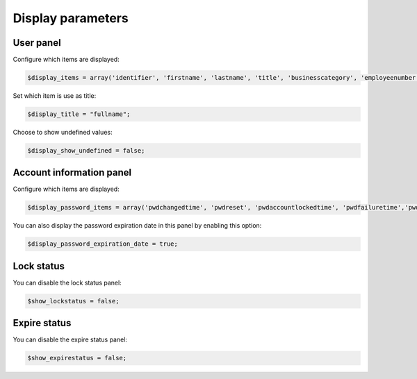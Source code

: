 Display parameters
==================

User panel
----------

Configure which items are displayed:

.. code-block:: php

     $display_items = array('identifier', 'firstname', 'lastname', 'title', 'businesscategory', 'employeenumber', 'employeetype', 'mail', 'phone', 'mobile', 'fax', 'postaladdress', 'street', 'postalcode', 'l', 'state', 'organizationalunit', 'organization');

Set which item is use as title:

.. code-block:: php

     $display_title = "fullname";

Choose to show undefined values:

.. code-block:: php

     $display_show_undefined = false;

Account information panel
-------------------------

Configure which items are displayed:

.. code-block:: php

    $display_password_items = array('pwdchangedtime', 'pwdreset', 'pwdaccountlockedtime', 'pwdfailuretime','pwdpolicysubentry', 'authtimestamp', 'created', 'modified');

You can also display the password expiration date in this panel by enabling this option:

.. code-block:: php

    $display_password_expiration_date = true;

Lock status
-----------

You can disable the lock status panel:

.. code-block:: php

    $show_lockstatus = false;

Expire status
-------------

You can disable the expire status panel:

.. code-block:: php

    $show_expirestatus = false;
